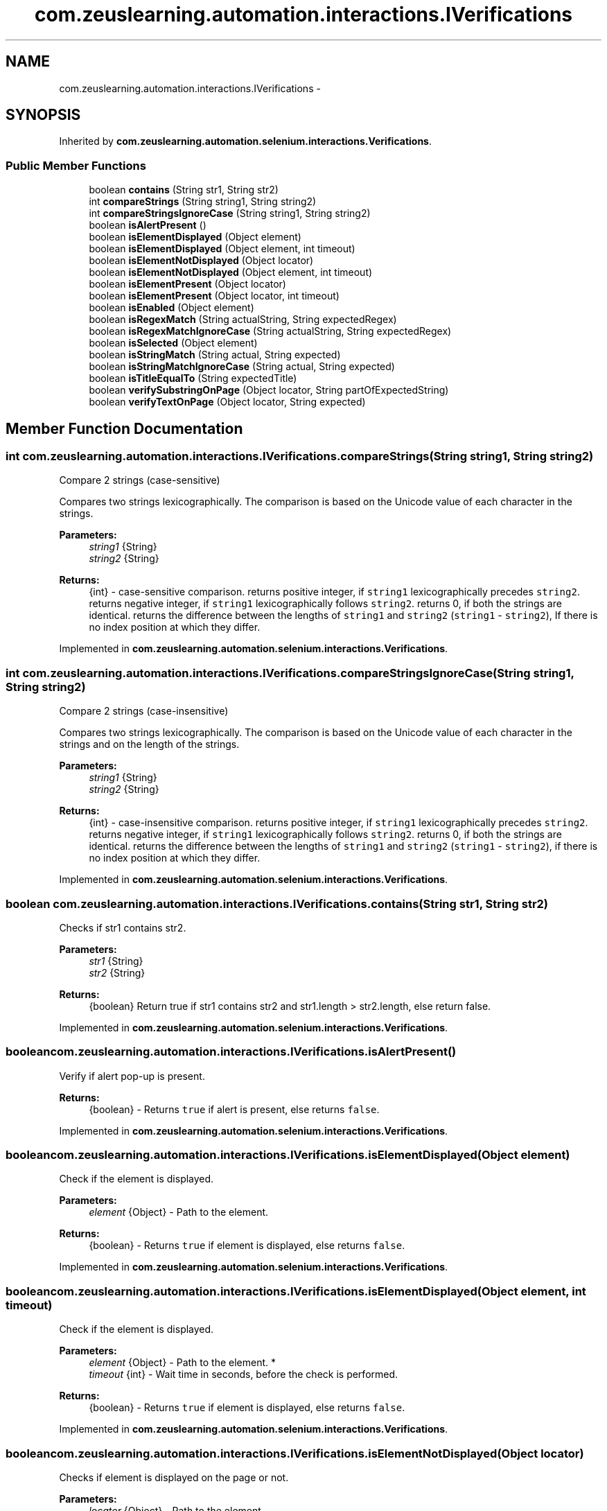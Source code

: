 .TH "com.zeuslearning.automation.interactions.IVerifications" 3 "Fri Mar 9 2018" "Automation Common" \" -*- nroff -*-
.ad l
.nh
.SH NAME
com.zeuslearning.automation.interactions.IVerifications \- 
.SH SYNOPSIS
.br
.PP
.PP
Inherited by \fBcom\&.zeuslearning\&.automation\&.selenium\&.interactions\&.Verifications\fP\&.
.SS "Public Member Functions"

.in +1c
.ti -1c
.RI "boolean \fBcontains\fP (String str1, String str2)"
.br
.ti -1c
.RI "int \fBcompareStrings\fP (String string1, String string2)"
.br
.ti -1c
.RI "int \fBcompareStringsIgnoreCase\fP (String string1, String string2)"
.br
.ti -1c
.RI "boolean \fBisAlertPresent\fP ()"
.br
.ti -1c
.RI "boolean \fBisElementDisplayed\fP (Object element)"
.br
.ti -1c
.RI "boolean \fBisElementDisplayed\fP (Object element, int timeout)"
.br
.ti -1c
.RI "boolean \fBisElementNotDisplayed\fP (Object locator)"
.br
.ti -1c
.RI "boolean \fBisElementNotDisplayed\fP (Object element, int timeout)"
.br
.ti -1c
.RI "boolean \fBisElementPresent\fP (Object locator)"
.br
.ti -1c
.RI "boolean \fBisElementPresent\fP (Object locator, int timeout)"
.br
.ti -1c
.RI "boolean \fBisEnabled\fP (Object element)"
.br
.ti -1c
.RI "boolean \fBisRegexMatch\fP (String actualString, String expectedRegex)"
.br
.ti -1c
.RI "boolean \fBisRegexMatchIgnoreCase\fP (String actualString, String expectedRegex)"
.br
.ti -1c
.RI "boolean \fBisSelected\fP (Object element)"
.br
.ti -1c
.RI "boolean \fBisStringMatch\fP (String actual, String expected)"
.br
.ti -1c
.RI "boolean \fBisStringMatchIgnoreCase\fP (String actual, String expected)"
.br
.ti -1c
.RI "boolean \fBisTitleEqualTo\fP (String expectedTitle)"
.br
.ti -1c
.RI "boolean \fBverifySubstringOnPage\fP (Object locator, String partOfExpectedString)"
.br
.ti -1c
.RI "boolean \fBverifyTextOnPage\fP (Object locator, String expected)"
.br
.in -1c
.SH "Member Function Documentation"
.PP 
.SS "int com\&.zeuslearning\&.automation\&.interactions\&.IVerifications\&.compareStrings (String string1, String string2)"
Compare 2 strings (case-sensitive)
.PP
Compares two strings lexicographically\&. The comparison is based on the Unicode value of each character in the strings\&. 
.PP
\fBParameters:\fP
.RS 4
\fIstring1\fP {String} 
.br
\fIstring2\fP {String} 
.RE
.PP
\fBReturns:\fP
.RS 4
{int} - case-sensitive comparison\&. returns positive integer, if \fCstring1\fP lexicographically precedes \fCstring2\fP\&. returns negative integer, if \fCstring1\fP lexicographically follows \fCstring2\fP\&. returns 0, if both the strings are identical\&. returns the difference between the lengths of \fCstring1\fP and \fCstring2\fP (\fCstring1\fP - \fCstring2\fP), If there is no index position at which they differ\&. 
.RE
.PP

.PP
Implemented in \fBcom\&.zeuslearning\&.automation\&.selenium\&.interactions\&.Verifications\fP\&.
.SS "int com\&.zeuslearning\&.automation\&.interactions\&.IVerifications\&.compareStringsIgnoreCase (String string1, String string2)"
Compare 2 strings (case-insensitive)
.PP
Compares two strings lexicographically\&. The comparison is based on the Unicode value of each character in the strings and on the length of the strings\&. 
.PP
\fBParameters:\fP
.RS 4
\fIstring1\fP {String} 
.br
\fIstring2\fP {String} 
.RE
.PP
\fBReturns:\fP
.RS 4
{int} - case-insensitive comparison\&. returns positive integer, if \fCstring1\fP lexicographically precedes \fCstring2\fP\&. returns negative integer, if \fCstring1\fP lexicographically follows \fCstring2\fP\&. returns 0, if both the strings are identical\&. returns the difference between the lengths of \fCstring1\fP and \fCstring2\fP (\fCstring1\fP - \fCstring2\fP), if there is no index position at which they differ\&. 
.RE
.PP

.PP
Implemented in \fBcom\&.zeuslearning\&.automation\&.selenium\&.interactions\&.Verifications\fP\&.
.SS "boolean com\&.zeuslearning\&.automation\&.interactions\&.IVerifications\&.contains (String str1, String str2)"
Checks if str1 contains str2\&.
.PP
\fBParameters:\fP
.RS 4
\fIstr1\fP {String} 
.br
\fIstr2\fP {String} 
.RE
.PP
\fBReturns:\fP
.RS 4
{boolean} Return true if str1 contains str2 and str1\&.length > str2\&.length, else return false\&. 
.RE
.PP

.PP
Implemented in \fBcom\&.zeuslearning\&.automation\&.selenium\&.interactions\&.Verifications\fP\&.
.SS "boolean com\&.zeuslearning\&.automation\&.interactions\&.IVerifications\&.isAlertPresent ()"
Verify if alert pop-up is present\&.
.PP
\fBReturns:\fP
.RS 4
{boolean} - Returns \fCtrue\fP if alert is present, else returns \fCfalse\fP\&. 
.RE
.PP

.PP
Implemented in \fBcom\&.zeuslearning\&.automation\&.selenium\&.interactions\&.Verifications\fP\&.
.SS "boolean com\&.zeuslearning\&.automation\&.interactions\&.IVerifications\&.isElementDisplayed (Object element)"
Check if the element is displayed\&.
.PP
\fBParameters:\fP
.RS 4
\fIelement\fP {Object} - Path to the element\&. 
.RE
.PP
\fBReturns:\fP
.RS 4
{boolean} - Returns \fCtrue\fP if element is displayed, else returns \fCfalse\fP\&. 
.RE
.PP

.PP
Implemented in \fBcom\&.zeuslearning\&.automation\&.selenium\&.interactions\&.Verifications\fP\&.
.SS "boolean com\&.zeuslearning\&.automation\&.interactions\&.IVerifications\&.isElementDisplayed (Object element, int timeout)"
Check if the element is displayed\&.
.PP
\fBParameters:\fP
.RS 4
\fIelement\fP {Object} - Path to the element\&. * 
.br
\fItimeout\fP {int} - Wait time in seconds, before the check is performed\&. 
.RE
.PP
\fBReturns:\fP
.RS 4
{boolean} - Returns \fCtrue\fP if element is displayed, else returns \fCfalse\fP\&. 
.RE
.PP

.PP
Implemented in \fBcom\&.zeuslearning\&.automation\&.selenium\&.interactions\&.Verifications\fP\&.
.SS "boolean com\&.zeuslearning\&.automation\&.interactions\&.IVerifications\&.isElementNotDisplayed (Object locator)"
Checks if element is displayed on the page or not\&.
.PP
\fBParameters:\fP
.RS 4
\fIlocator\fP {Object} - Path to the element\&. 
.RE
.PP
\fBReturns:\fP
.RS 4
{Boolean} - Return \fCtrue\fP if the element is not displayed else return false\&. 
.RE
.PP

.PP
Implemented in \fBcom\&.zeuslearning\&.automation\&.selenium\&.interactions\&.Verifications\fP\&.
.SS "boolean com\&.zeuslearning\&.automation\&.interactions\&.IVerifications\&.isElementNotDisplayed (Object element, int timeout)"
Checks if element is displayed on the page or not\&.
.PP
\fBParameters:\fP
.RS 4
\fIlocator\fP {Object} - Path to the element\&. 
.br
\fItimeout\fP {int} - Wait time in seconds, before the check is performed\&. 
.RE
.PP
\fBReturns:\fP
.RS 4
{Boolean} - Return \fCtrue\fP if the element is not displayed else return false\&. 
.RE
.PP

.PP
Implemented in \fBcom\&.zeuslearning\&.automation\&.selenium\&.interactions\&.Verifications\fP\&.
.SS "boolean com\&.zeuslearning\&.automation\&.interactions\&.IVerifications\&.isElementPresent (Object locator)"
Checks if element is present on the DOM or not\&.
.PP
\fBParameters:\fP
.RS 4
\fIlocator\fP {Object} - Path to the element\&. 
.RE
.PP
\fBReturns:\fP
.RS 4
{Boolean} - Return \fCtrue\fP if the element is present on the DOM else return false\&. 
.RE
.PP

.PP
Implemented in \fBcom\&.zeuslearning\&.automation\&.selenium\&.interactions\&.Verifications\fP\&.
.SS "boolean com\&.zeuslearning\&.automation\&.interactions\&.IVerifications\&.isElementPresent (Object locator, int timeout)"
Checks if element is present on the DOM or not\&.
.PP
\fBParameters:\fP
.RS 4
\fIlocator\fP {Object} - Path to the element\&. 
.br
\fItimeout\fP {int} - Wait time in seconds, before the check is performed\&. 
.RE
.PP
\fBReturns:\fP
.RS 4
{Boolean} - Return \fCtrue\fP if the element is present on the DOM else return false\&. 
.RE
.PP

.PP
Implemented in \fBcom\&.zeuslearning\&.automation\&.selenium\&.interactions\&.Verifications\fP\&.
.SS "boolean com\&.zeuslearning\&.automation\&.interactions\&.IVerifications\&.isEnabled (Object element)"
Check if the element is enabled\&.
.PP
\fBParameters:\fP
.RS 4
\fIelement\fP {Object} - Path to the element\&. 
.RE
.PP
\fBReturns:\fP
.RS 4
{boolean} - Returns \fCtrue\fP if the element is enabled, else returns \fCfalse\fP\&. 
.RE
.PP

.PP
Implemented in \fBcom\&.zeuslearning\&.automation\&.selenium\&.interactions\&.Verifications\fP\&.
.SS "boolean com\&.zeuslearning\&.automation\&.interactions\&.IVerifications\&.isRegexMatch (String actualString, String expectedRegex)"
Verify if strings are equal (case-sensitive check)\&.
.PP
\fBParameters:\fP
.RS 4
\fIactualString\fP {String} 
.br
\fIexpectedRegex\fP {String} - Regular expression 
.RE
.PP
\fBReturns:\fP
.RS 4
{boolean} - Returns \fCtrue\fP if strings are equal (case-sensitive), else returns \fCfalse\fP\&. 
.RE
.PP

.PP
Implemented in \fBcom\&.zeuslearning\&.automation\&.selenium\&.interactions\&.Verifications\fP\&.
.SS "boolean com\&.zeuslearning\&.automation\&.interactions\&.IVerifications\&.isRegexMatchIgnoreCase (String actualString, String expectedRegex)"
Verify if strings are equal (case-sensitive check)\&.
.PP
\fBParameters:\fP
.RS 4
\fIactualString\fP {String} 
.br
\fIexpectedRegex\fP {String} - Regular expression 
.RE
.PP
\fBReturns:\fP
.RS 4
{boolean} - Returns \fCtrue\fP if strings are equal (case-sensitive), else returns \fCfalse\fP\&. 
.RE
.PP

.PP
Implemented in \fBcom\&.zeuslearning\&.automation\&.selenium\&.interactions\&.Verifications\fP\&.
.SS "boolean com\&.zeuslearning\&.automation\&.interactions\&.IVerifications\&.isSelected (Object element)"
Check if the element is in the selected state\&.
.PP
\fBParameters:\fP
.RS 4
\fIelement\fP {Object} - Path to the element\&. 
.RE
.PP
\fBReturns:\fP
.RS 4
{boolean} - Returns \fCtrue\fP if element is in the selected state, else returns \fCfalse\fP\&. 
.RE
.PP

.PP
Implemented in \fBcom\&.zeuslearning\&.automation\&.selenium\&.interactions\&.Verifications\fP\&.
.SS "boolean com\&.zeuslearning\&.automation\&.interactions\&.IVerifications\&.isStringMatch (String actual, String expected)"
Verify if strings are equal (case-sensitive check)\&.
.PP
\fBParameters:\fP
.RS 4
\fIactual\fP {String} 
.br
\fIexpected\fP {String} 
.RE
.PP
\fBReturns:\fP
.RS 4
{boolean} - Returns \fCtrue\fP if strings are equal (case-sensitive), else returns \fCfalse\fP\&. 
.RE
.PP

.PP
Implemented in \fBcom\&.zeuslearning\&.automation\&.selenium\&.interactions\&.Verifications\fP\&.
.SS "boolean com\&.zeuslearning\&.automation\&.interactions\&.IVerifications\&.isStringMatchIgnoreCase (String actual, String expected)"
Verify if strings are equal (case-insensitive check)\&.
.PP
\fBParameters:\fP
.RS 4
\fIactual\fP {String} 
.br
\fIexpected\fP {String} 
.RE
.PP
\fBReturns:\fP
.RS 4
{boolean} - Returns \fCtrue\fP if strings are equal (case-insensitive), else returns \fCfalse\fP\&. 
.RE
.PP

.PP
Implemented in \fBcom\&.zeuslearning\&.automation\&.selenium\&.interactions\&.Verifications\fP\&.
.SS "boolean com\&.zeuslearning\&.automation\&.interactions\&.IVerifications\&.isTitleEqualTo (String expectedTitle)"
Check if the title of the activity is equal to the string passed\&.
.PP
\fBParameters:\fP
.RS 4
\fIexpectedTitle\fP {String} 
.RE
.PP
\fBReturns:\fP
.RS 4
{boolean} - Returns \fCtrue\fP if titles match, else returns \fCfalse\fP\&. 
.RE
.PP

.PP
Implemented in \fBcom\&.zeuslearning\&.automation\&.selenium\&.interactions\&.Verifications\fP\&.
.SS "boolean com\&.zeuslearning\&.automation\&.interactions\&.IVerifications\&.verifySubstringOnPage (Object locator, String partOfExpectedString)"
Verify if text is present on the page\&.
.PP
\fBParameters:\fP
.RS 4
\fIlocator\fP {Object} - Path to the element\&. 
.br
\fIpartOfExpectedString\fP {String} 
.RE
.PP
\fBReturns:\fP
.RS 4
{boolean} - Return \fCtrue\fP if expected string present on the page, else return \fCfalse\fP\&. 
.RE
.PP

.PP
Implemented in \fBcom\&.zeuslearning\&.automation\&.selenium\&.interactions\&.Verifications\fP\&.
.SS "boolean com\&.zeuslearning\&.automation\&.interactions\&.IVerifications\&.verifyTextOnPage (Object locator, String expected)"
Verify if text is present on the page\&.
.PP
\fBParameters:\fP
.RS 4
\fIlocator\fP {Object} - Path to the element\&. 
.br
\fIexpected\fP {String} 
.RE
.PP
\fBReturns:\fP
.RS 4
{boolean} - Return \fCtrue\fP if expected string present on the page, else return \fCfalse\fP\&. 
.RE
.PP

.PP
Implemented in \fBcom\&.zeuslearning\&.automation\&.selenium\&.interactions\&.Verifications\fP\&.

.SH "Author"
.PP 
Generated automatically by Doxygen for Automation Common from the source code\&.
